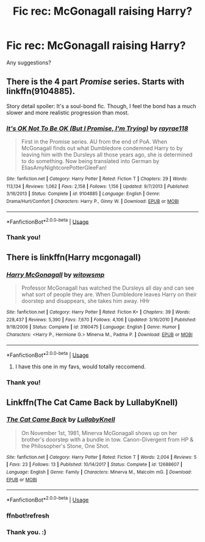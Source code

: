 #+TITLE: Fic rec: McGonagall raising Harry?

* Fic rec: McGonagall raising Harry?
:PROPERTIES:
:Author: justconfused0012
:Score: 4
:DateUnix: 1563670339.0
:DateShort: 2019-Jul-21
:FlairText: Request
:END:
Any suggestions?


** There is the 4 part /Promise/ series. Starts with linkffn(9104885).

Story detail spoiler: It's a soul-bond fic. Though, I feel the bond has a much slower and more realistic progression than most.
:PROPERTIES:
:Author: Thomaz588
:Score: 2
:DateUnix: 1563756679.0
:DateShort: 2019-Jul-22
:END:

*** [[https://www.fanfiction.net/s/9104885/1/][*/It's OK Not To Be OK (But I Promise, I'm Trying)/*]] by [[https://www.fanfiction.net/u/2365546/rayrae118][/rayrae118/]]

#+begin_quote
  First in the Promise series. AU from the end of PoA. When McGonagall finds out what Dumbledore condemned Harry to by leaving him with the Dursleys all those years ago, she is determined to do something. Now being translated into German by EliasAmyNightcorePotterGleeFan!
#+end_quote

^{/Site/:} ^{fanfiction.net} ^{*|*} ^{/Category/:} ^{Harry} ^{Potter} ^{*|*} ^{/Rated/:} ^{Fiction} ^{T} ^{*|*} ^{/Chapters/:} ^{29} ^{*|*} ^{/Words/:} ^{113,134} ^{*|*} ^{/Reviews/:} ^{1,062} ^{*|*} ^{/Favs/:} ^{2,158} ^{*|*} ^{/Follows/:} ^{1,156} ^{*|*} ^{/Updated/:} ^{9/7/2013} ^{*|*} ^{/Published/:} ^{3/16/2013} ^{*|*} ^{/Status/:} ^{Complete} ^{*|*} ^{/id/:} ^{9104885} ^{*|*} ^{/Language/:} ^{English} ^{*|*} ^{/Genre/:} ^{Drama/Hurt/Comfort} ^{*|*} ^{/Characters/:} ^{Harry} ^{P.,} ^{Ginny} ^{W.} ^{*|*} ^{/Download/:} ^{[[http://www.ff2ebook.com/old/ffn-bot/index.php?id=9104885&source=ff&filetype=epub][EPUB]]} ^{or} ^{[[http://www.ff2ebook.com/old/ffn-bot/index.php?id=9104885&source=ff&filetype=mobi][MOBI]]}

--------------

*FanfictionBot*^{2.0.0-beta} | [[https://github.com/tusing/reddit-ffn-bot/wiki/Usage][Usage]]
:PROPERTIES:
:Author: FanfictionBot
:Score: 1
:DateUnix: 1563756699.0
:DateShort: 2019-Jul-22
:END:


*** Thank you!
:PROPERTIES:
:Author: justconfused0012
:Score: 1
:DateUnix: 1563869496.0
:DateShort: 2019-Jul-23
:END:


** There is linkffn(Harry mcgonagall)
:PROPERTIES:
:Author: Namzeh011
:Score: 3
:DateUnix: 1563673135.0
:DateShort: 2019-Jul-21
:END:

*** [[https://www.fanfiction.net/s/3160475/1/][*/Harry McGonagall/*]] by [[https://www.fanfiction.net/u/983103/witowsmp][/witowsmp/]]

#+begin_quote
  Professor McGonagall has watched the Dursleys all day and can see what sort of people they are. When Dumbledore leaves Harry on their doorstep and disappears, she takes him away. HHr
#+end_quote

^{/Site/:} ^{fanfiction.net} ^{*|*} ^{/Category/:} ^{Harry} ^{Potter} ^{*|*} ^{/Rated/:} ^{Fiction} ^{K+} ^{*|*} ^{/Chapters/:} ^{39} ^{*|*} ^{/Words/:} ^{228,437} ^{*|*} ^{/Reviews/:} ^{5,390} ^{*|*} ^{/Favs/:} ^{7,670} ^{*|*} ^{/Follows/:} ^{4,106} ^{*|*} ^{/Updated/:} ^{3/16/2010} ^{*|*} ^{/Published/:} ^{9/18/2006} ^{*|*} ^{/Status/:} ^{Complete} ^{*|*} ^{/id/:} ^{3160475} ^{*|*} ^{/Language/:} ^{English} ^{*|*} ^{/Genre/:} ^{Humor} ^{*|*} ^{/Characters/:} ^{<Harry} ^{P.,} ^{Hermione} ^{G.>} ^{Minerva} ^{M.,} ^{Padma} ^{P.} ^{*|*} ^{/Download/:} ^{[[http://www.ff2ebook.com/old/ffn-bot/index.php?id=3160475&source=ff&filetype=epub][EPUB]]} ^{or} ^{[[http://www.ff2ebook.com/old/ffn-bot/index.php?id=3160475&source=ff&filetype=mobi][MOBI]]}

--------------

*FanfictionBot*^{2.0.0-beta} | [[https://github.com/tusing/reddit-ffn-bot/wiki/Usage][Usage]]
:PROPERTIES:
:Author: FanfictionBot
:Score: 3
:DateUnix: 1563673177.0
:DateShort: 2019-Jul-21
:END:

**** I have this one in my favs, would totally reccomend.
:PROPERTIES:
:Score: 2
:DateUnix: 1563824862.0
:DateShort: 2019-Jul-23
:END:


*** Thank you!
:PROPERTIES:
:Author: justconfused0012
:Score: 1
:DateUnix: 1563869519.0
:DateShort: 2019-Jul-23
:END:


** Linkffn(The Cat Came Back by LullabyKnell)
:PROPERTIES:
:Author: wandererchronicles
:Score: 1
:DateUnix: 1563673033.0
:DateShort: 2019-Jul-21
:END:

*** [[https://www.fanfiction.net/s/12688607/1/][*/The Cat Came Back/*]] by [[https://www.fanfiction.net/u/9100557/LullabyKnell][/LullabyKnell/]]

#+begin_quote
  On November 1st, 1981, Minerva McGonagall shows up on her brother's doorstep with a bundle in tow. Canon-Divergent from HP & the Philosopher's Stone, One Shot.
#+end_quote

^{/Site/:} ^{fanfiction.net} ^{*|*} ^{/Category/:} ^{Harry} ^{Potter} ^{*|*} ^{/Rated/:} ^{Fiction} ^{T} ^{*|*} ^{/Words/:} ^{2,004} ^{*|*} ^{/Reviews/:} ^{5} ^{*|*} ^{/Favs/:} ^{23} ^{*|*} ^{/Follows/:} ^{13} ^{*|*} ^{/Published/:} ^{10/14/2017} ^{*|*} ^{/Status/:} ^{Complete} ^{*|*} ^{/id/:} ^{12688607} ^{*|*} ^{/Language/:} ^{English} ^{*|*} ^{/Genre/:} ^{Family} ^{*|*} ^{/Characters/:} ^{Minerva} ^{M.,} ^{Malcolm} ^{mG.} ^{*|*} ^{/Download/:} ^{[[http://www.ff2ebook.com/old/ffn-bot/index.php?id=12688607&source=ff&filetype=epub][EPUB]]} ^{or} ^{[[http://www.ff2ebook.com/old/ffn-bot/index.php?id=12688607&source=ff&filetype=mobi][MOBI]]}

--------------

*FanfictionBot*^{2.0.0-beta} | [[https://github.com/tusing/reddit-ffn-bot/wiki/Usage][Usage]]
:PROPERTIES:
:Author: FanfictionBot
:Score: 2
:DateUnix: 1563721247.0
:DateShort: 2019-Jul-21
:END:


*** ffnbot!refresh
:PROPERTIES:
:Author: NakedFury
:Score: 1
:DateUnix: 1563721229.0
:DateShort: 2019-Jul-21
:END:


*** Thank you. :)
:PROPERTIES:
:Author: justconfused0012
:Score: 1
:DateUnix: 1563869540.0
:DateShort: 2019-Jul-23
:END:
